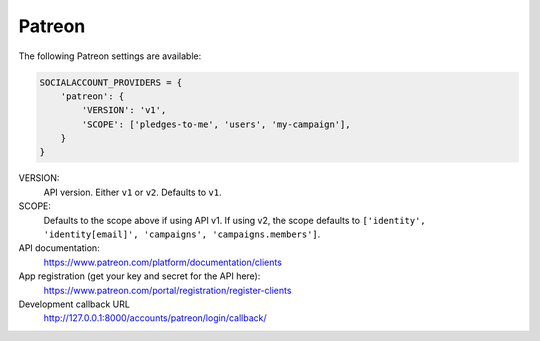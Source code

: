 Patreon
-------

The following Patreon settings are available:

.. code-block:: python

    SOCIALACCOUNT_PROVIDERS = {
        'patreon': {
            'VERSION': 'v1',
            'SCOPE': ['pledges-to-me', 'users', 'my-campaign'],
        }
    }

VERSION:
    API version. Either ``v1`` or ``v2``. Defaults to ``v1``.

SCOPE:
    Defaults to the scope above if using API v1. If using v2, the scope defaults to ``['identity', 'identity[email]', 'campaigns', 'campaigns.members']``.

API documentation:
    https://www.patreon.com/platform/documentation/clients

App registration (get your key and secret for the API here):
    https://www.patreon.com/portal/registration/register-clients

Development callback URL
    http://127.0.0.1:8000/accounts/patreon/login/callback/
